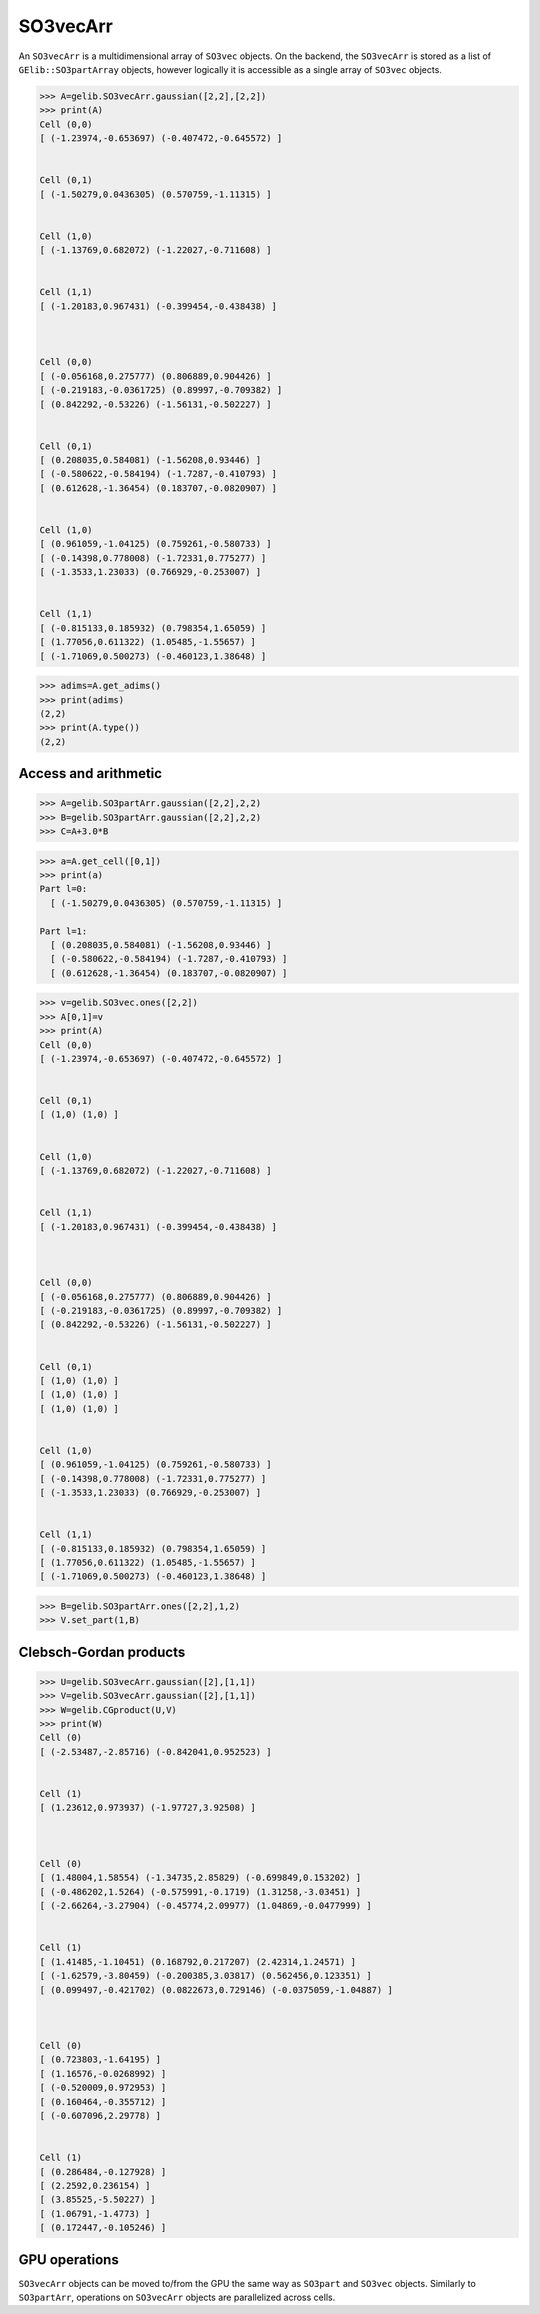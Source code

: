 ***********
SO3vecArr
***********


An ``SO3vecArr`` is a multidimensional array of ``SO3vec`` objects. 
On the backend, the ``SO3vecArr`` is stored as a list of ``GElib::SO3partArray`` 
objects, however logically it is accessible as a single array of ``SO3vec`` objects. 

.. code-block:: python

 >>> A=gelib.SO3vecArr.gaussian([2,2],[2,2])
 >>> print(A)
 Cell (0,0)
 [ (-1.23974,-0.653697) (-0.407472,-0.645572) ]


 Cell (0,1)
 [ (-1.50279,0.0436305) (0.570759,-1.11315) ]


 Cell (1,0)
 [ (-1.13769,0.682072) (-1.22027,-0.711608) ]


 Cell (1,1)
 [ (-1.20183,0.967431) (-0.399454,-0.438438) ]



 Cell (0,0)
 [ (-0.056168,0.275777) (0.806889,0.904426) ]
 [ (-0.219183,-0.0361725) (0.89997,-0.709382) ]
 [ (0.842292,-0.53226) (-1.56131,-0.502227) ]


 Cell (0,1)
 [ (0.208035,0.584081) (-1.56208,0.93446) ]
 [ (-0.580622,-0.584194) (-1.7287,-0.410793) ]
 [ (0.612628,-1.36454) (0.183707,-0.0820907) ]


 Cell (1,0)
 [ (0.961059,-1.04125) (0.759261,-0.580733) ]
 [ (-0.14398,0.778008) (-1.72331,0.775277) ]
 [ (-1.3533,1.23033) (0.766929,-0.253007) ]


 Cell (1,1)
 [ (-0.815133,0.185932) (0.798354,1.65059) ]
 [ (1.77056,0.611322) (1.05485,-1.55657) ]
 [ (-1.71069,0.500273) (-0.460123,1.38648) ]


.. code-block:: python

 >>> adims=A.get_adims()
 >>> print(adims)
 (2,2)
 >>> print(A.type())
 (2,2)


=====================
Access and arithmetic
=====================

.. code-block:: python

 >>> A=gelib.SO3partArr.gaussian([2,2],2,2)
 >>> B=gelib.SO3partArr.gaussian([2,2],2,2)
 >>> C=A+3.0*B


.. code-block:: python

 >>> a=A.get_cell([0,1])
 >>> print(a)
 Part l=0:
   [ (-1.50279,0.0436305) (0.570759,-1.11315) ]
 
 Part l=1:
   [ (0.208035,0.584081) (-1.56208,0.93446) ]
   [ (-0.580622,-0.584194) (-1.7287,-0.410793) ]
   [ (0.612628,-1.36454) (0.183707,-0.0820907) ]

 
.. code-block:: python

 >>> v=gelib.SO3vec.ones([2,2])
 >>> A[0,1]=v
 >>> print(A)
 Cell (0,0)
 [ (-1.23974,-0.653697) (-0.407472,-0.645572) ]


 Cell (0,1)
 [ (1,0) (1,0) ]


 Cell (1,0)
 [ (-1.13769,0.682072) (-1.22027,-0.711608) ]


 Cell (1,1)
 [ (-1.20183,0.967431) (-0.399454,-0.438438) ]



 Cell (0,0)
 [ (-0.056168,0.275777) (0.806889,0.904426) ]
 [ (-0.219183,-0.0361725) (0.89997,-0.709382) ]
 [ (0.842292,-0.53226) (-1.56131,-0.502227) ]


 Cell (0,1)
 [ (1,0) (1,0) ]
 [ (1,0) (1,0) ]
 [ (1,0) (1,0) ]


 Cell (1,0)
 [ (0.961059,-1.04125) (0.759261,-0.580733) ]
 [ (-0.14398,0.778008) (-1.72331,0.775277) ]
 [ (-1.3533,1.23033) (0.766929,-0.253007) ]


 Cell (1,1)
 [ (-0.815133,0.185932) (0.798354,1.65059) ]
 [ (1.77056,0.611322) (1.05485,-1.55657) ]
 [ (-1.71069,0.500273) (-0.460123,1.38648) ]

.. code-block:: python

 >>> B=gelib.SO3partArr.ones([2,2],1,2)
 >>> V.set_part(1,B)


=======================
Clebsch-Gordan products
=======================


.. code-block:: python

 >>> U=gelib.SO3vecArr.gaussian([2],[1,1])
 >>> V=gelib.SO3vecArr.gaussian([2],[1,1])
 >>> W=gelib.CGproduct(U,V)
 >>> print(W)
 Cell (0)
 [ (-2.53487,-2.85716) (-0.842041,0.952523) ]


 Cell (1)
 [ (1.23612,0.973937) (-1.97727,3.92508) ]



 Cell (0)
 [ (1.48004,1.58554) (-1.34735,2.85829) (-0.699849,0.153202) ]
 [ (-0.486202,1.5264) (-0.575991,-0.1719) (1.31258,-3.03451) ]
 [ (-2.66264,-3.27904) (-0.45774,2.09977) (1.04869,-0.0477999) ]


 Cell (1)
 [ (1.41485,-1.10451) (0.168792,0.217207) (2.42314,1.24571) ]
 [ (-1.62579,-3.80459) (-0.200385,3.03817) (0.562456,0.123351) ]
 [ (0.099497,-0.421702) (0.0822673,0.729146) (-0.0375059,-1.04887) ]



 Cell (0)
 [ (0.723803,-1.64195) ]
 [ (1.16576,-0.0268992) ]
 [ (-0.520009,0.972953) ]
 [ (0.160464,-0.355712) ]
 [ (-0.607096,2.29778) ]


 Cell (1)
 [ (0.286484,-0.127928) ]
 [ (2.2592,0.236154) ]
 [ (3.85525,-5.50227) ]
 [ (1.06791,-1.4773) ]
 [ (0.172447,-0.105246) ]


==============
GPU operations
==============

``SO3vecArr`` objects can be moved to/from the GPU the same way as ``SO3part`` and ``SO3vec`` objects. 
Similarly to ``SO3partArr``, operations on ``SO3vecArr`` objects are parallelized across cells. 

